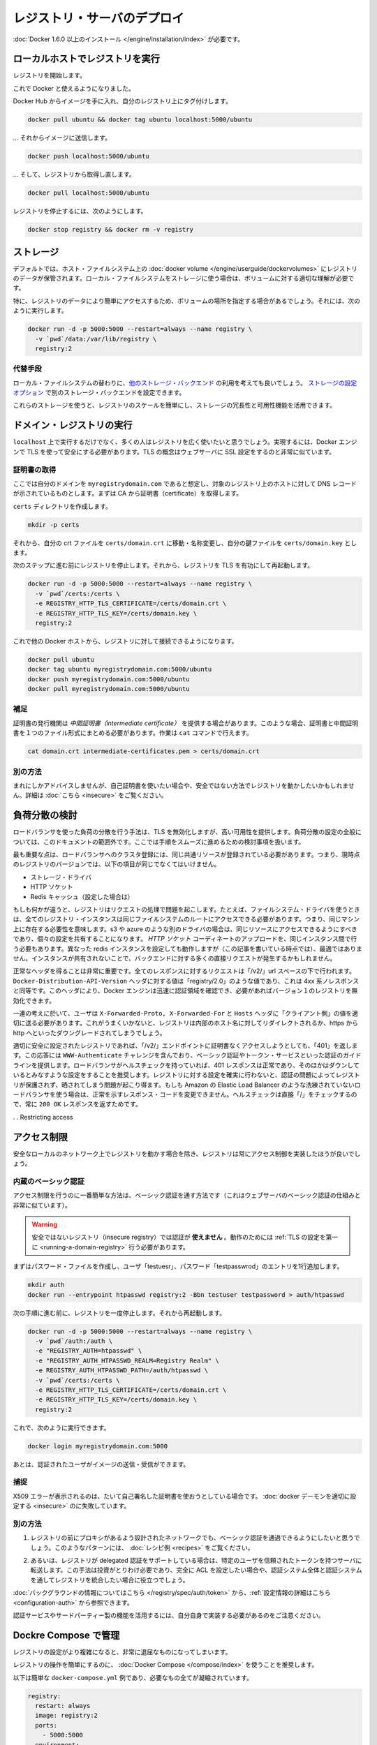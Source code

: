 .. -*- coding: utf-8 -*-
.. https://docs.docker.com/registry/deploying/
.. doc version: 1.9
.. check date: 2016/01/08

.. Deploying a registry server

.. _deploying-a-registry-server:

========================================
レジストリ・サーバのデプロイ
========================================

.. You need to install Docker version 1.6.0 or newer.

:doc:`Docker 1.6.0 以上のインストール </engine/installation/index>` が必要です。

.. Running on localhost

.. registry-running-on-localhost:

ローカルホストでレジストリを実行
========================================

.. Start your registry:

レジストリを開始します。

.. code-block:: bash

.. docker run -d -p 5000:5000 --restart=always --name registry registry:2

.. You can now use it with docker.

これで Docker と使えるようになりました。

.. Get any image from the hub and tag it to point to your registry:

Docker Hub からイメージを手に入れ、自分のレジストリ上にタグ付けします。

.. code-block:: bash

   docker pull ubuntu && docker tag ubuntu localhost:5000/ubuntu

.. … then push it to your registry:

… それからイメージに送信します。

.. code-block:: bash

   docker push localhost:5000/ubuntu

.. … then pull it back from your registry:

… そして、レジストリから取得し直します。

.. code-block:: bash

   docker pull localhost:5000/ubuntu

.. To stop your registry, you would:

レジストリを停止するには、次のようにします。

.. code-block:: bash

   docker stop registry && docker rm -v registry

.. Storage

.. _registry-storage:

ストレージ
==========

.. By default, your registry data is persisted as a docker volume on the host filesystem. Properly understanding volumes is essential if you want to stick with a local filesystem storage.

デフォルトでは、ホスト・ファイルシステム上の :doc:`docker volume </engine/userguide/dockervolumes>` にレジストリのデータが保管されます。ローカル・ファイルシステムをストレージに使う場合は、ボリュームに対する適切な理解が必要です。

.. Specifically, you might want to point your volume location to a specific place in order to more easily access your registry data. To do so you can:

特に、レジストリのデータにより簡単にアクセスするため、ボリュームの場所を指定する場合があるでしょう。それには、次のように実行します。

.. code-block:: bash

   docker run -d -p 5000:5000 --restart=always --name registry \
     -v `pwd`/data:/var/lib/registry \
     registry:2

.. Alternatives

.. registry-storage-alternatives:

代替手段
----------

.. You should usually consider using another storage backend instead of the local filesystem. Use the storage configuration options to configure an alternate storage backend.

ローカル・ファイルシステムの替わりに、`他のストレージ・バックエンド <https://github.com/docker/distribution/blob/master/docs/storagedrivers.md>`_ の利用を考えても良いでしょう。 `ストレージの設定オプション <https://github.com/docker/distribution/blob/master/docs/configuration.md#storage>`_ で別のストレージ・バックエンドを設定できます。

.. Using one of these will allow you to more easily scale your registry, and leverage your storage redundancy and availability features.

これらのストレージを使うと、レジストリのスケールを簡単にし、ストレージの冗長性と可用性機能を活用できます。

.. Running a domain registry

.. _running-a-domain-registry:

ドメイン・レジストリの実行
==============================

.. While running on localhost has its uses, most people want their registry to be more widely available. To do so, the Docker engine requires you to secure it using TLS, which is conceptually very similar to configuring your web server with SSL.

``localhost`` 上で実行するだけでなく、多くの人はレジストリを広く使いたいと思うでしょう。実現するには、Docker エンジンで TLS を使って安全にする必要があります。TLS の概念はウェブサーバに SSL 設定をするのと非常に似ています。

.. Get a certificate

.. _get-a-certificate:

証明書の取得
--------------------

.. Assuming that you own the domain myregistrydomain.com, and that its DNS record points to the host where you are running your registry, you first need to get a certificate from a CA.

ここでは自分のドメインを ``myregistrydomain.com`` であると想定し、対象のレジストリ上のホストに対して DNS レコードが示されているものとします。まずは CA から証明書（certificate）を取得します。

.. Create a certs directory:

``certs`` ディレクトリを作成します。

.. code-block:: bash

   mkdir -p certs

.. Then move and/or rename your crt file to: certs/domain.crt, and your key file to: certs/domain.key.

それから、自分の crt ファイルを ``certs/domain.crt`` に移動・名称変更し、自分の鍵ファイルを ``certs/domain.key`` とします。

.. Make sure you stopped your registry from the previous steps, then start your registry again with TLS enabled:

次のステップに進む前にレジストリを停止します。それから、レジストリを TLS を有功にして再起動します。

.. code-block:: bash

   docker run -d -p 5000:5000 --restart=always --name registry \
     -v `pwd`/certs:/certs \
     -e REGISTRY_HTTP_TLS_CERTIFICATE=/certs/domain.crt \
     -e REGISTRY_HTTP_TLS_KEY=/certs/domain.key \
     registry:2

.. You should now be able to access your registry from another docker host:

これで他の Docker ホストから、レジストリに対して接続できるようになります。

.. code-block:: bash

   docker pull ubuntu
   docker tag ubuntu myregistrydomain.com:5000/ubuntu
   docker push myregistrydomain.com:5000/ubuntu
   docker pull myregistrydomain.com:5000/ubuntu

.. Gotcha

.. _ca-gotcha:

補足
----------

.. A certificate issuer may supply you with an intermediate certificate. In this case, you must combine your certificate with the intermediate’s to form a certificate bundle. You can do this using the cat command:

証明書の発行機関は *中間証明書（intermediate certificate）* を提供する場合があります。このような場合、証明書と中間証明書を１つのファイル形式にまとめる必要があります。作業は ``cat`` コマンドで行えます。

.. code-block:: bash

   cat domain.crt intermediate-certificates.pem > certs/domain.crt

.. Alternatives

.. _ca-alternatives:

別の方法
----------

.. While rarely advisable, you may want to use self-signed certificates instead, or use your registry in an insecure fashion. You will find instructions here.

まれにしかアドバイスしませんが、自己証明書を使いたい場合や、安全ではない方法でレジストリを動かしたいかもしれません。詳細は :doc:`こちら <insecure>` をご覧ください。

.. Load Balancing Considerations

.. _load-balancing-considerations:

負荷分散の検討
====================

.. One may want to use a load balancer to distribute load, terminate TLS or provide high availability. While a full load balancing setup is outside the scope of this document, there are a few considerations that can make the process smoother.

ロードバランサを使った負荷の分散を行う手法は、TLS を無効化しますが、高い可用性を提供します。負荷分散の設定の全般については、このドキュメントの範囲外です。ここでは手順をスムーズに進めるための検討事項を扱います。

.. The most important aspect is that a load balanced cluster of registries must share the same resources. For the current version of the registry, this means the following must be the same:

最も重要な点は、ロードバランサへのクラスタ登録には、同じ共通リソースが登録されている必要があります。つまり、現時点のレジストリのバージョンでは、以下の項目が同じでなくてはいけません。

..    Storage Driver
    HTTP Secret
    Redis Cache (if configured)

* ストレージ・ドライバ
* HTTP ソケット
* Redis キャッシュ（設定した場合は）

.. If any of these are different, the registry will have trouble serving requests. As an example, if you’re using the filesystem driver, all registry instances must have access to the same filesystem root, which means they should be in the same machine. For other drivers, such as s3 or azure, they should be accessing the same resource, and will likely share an identical configuration. The HTTP Secret coordinates uploads, so also must be the same across instances. Configuring different redis instances will work (at the time of writing), but will not be optimal if the instances are not shared, causing more requests to be directed to the backend.

もしも何かが違うと、レジストリはリクエストの処理で問題を起こします。たとえば、ファイルシステム・ドライバを使うときは、全てのレジストリ・インスタンスは同じファイルシステムのルートにアクセスできる必要があります。つまり、同じマシン上に存在する必要性を意味します。s3 や azure のような別のドライバの場合は、同じリソースにアクセスできるようにすべきであり、個々の設定を共有することになります。 *HTTP ソケット* コーディネートのアップロードを、同じインスタンス間で行う必要もあります。異なった redis インスタンスを設定しても動作しますが（この記事を書いている時点では）、最適ではありません。インスタンスが共有されないことで、バックエンドに対する多くの直接リクエストが発生するかもしれません。

.. Getting the headers correct is very important. For all responses to any request under the “/v2/” url space, the Docker-Distribution-API-Version header should be set to the value “registry/2.0”, even for a 4xx response. This header allows the docker engine to quickly resolve authentication realms and fallback to version 1 registries, if necessary. Confirming this is setup correctly can help avoid problems with fallback.

正常なヘッダを得ることは非常に重要です。全てのレスポンスに対するリクエストは「/v2/」url スペースの下で行われます。 ``Docker-Distribution-API-Version`` ヘッダに対する値は「registry/2.0」のような値であり、これは 4xx 系ノレスポンスと同等です。このヘッダにより、Docker エンジンは迅速に認証領域を確認でき、必要があればバージョン１のレジストリを無効化できます。

.. In the same train of thought, you must make sure you are properly sending the X-Forwarded-Proto, X-Forwarded-For and Host headers to their “client-side” values. Failure to do so usually makes the registry issue redirects to internal hostnames or downgrading from https to http.

一連の考えに於いて、ユーザは ``X-Forwarded-Proto, X-Forwarded-For`` と ``Hosts`` ヘッダに「クライアント側」の値を適切に送る必要があります。これがうまくいかないと、レジストリは内部のホスト名に対してリダイレクトされるか、https から http へといったダウングレードされてしまうでしょう。

.. A properly secured registry should return 401 when the “/v2/” endpoint is hit without credentials. The response should include a WWW-Authenticate challenge, providing guidance on how to authenticate, such as with basic auth or a token service. If the load balancer has health checks, it is recommended to configure it to consider a 401 response as healthy and any other as down. This will secure your registry by ensuring that configuration problems with authentication don’t accidentally expose an unprotected registry. If you’re using a less sophisticated load balancer, such as Amazon’s Elastic Load Balancer, that doesn’t allow one to change the healthy response code, health checks can be directed at “/”, which will always return a 200 OK response.

適切に安全に設定されたレジストリであれば、「/v2/」エンドポイントに証明書なくアクセスしようとしても、「401」を返します。この応答には ``WWW-Authenticate`` チャレンジを含んでおり、ベーシック認証やトークン・サービスといった認証のガイドラインを提供します。ロードバランサがヘルスチェックを持っていれば、401 レスポンスは正常であり、そのほかはダウンしているとみなすような設定をすることを推奨します。レジストリに対する設定を確実に行わないと、認証の問題によってレジストリが保護されず、晒されてしまう問題が起こり得ます。もしも Amazon の Elastic Load Balancer のような洗練されていないロードバランサを使う場合は、正常を示すレスポンス・コードを変更できません。ヘルスチェックは直接「/」をチェックするので、常に ``200 OK`` レスポンスを返すためです。

. . Restricting access

.. restricting-access:

アクセス制限
====================

.. Except for registries running on secure local networks, registries should always implement access restrictions.

安全なローカルのネットワーク上でレジストリを動かす場合を除き、レジストリは常にアクセス制御を実装したほうが良いでしょう。

.. Native basic auth

.. _native-basic-auth:

内蔵のベーシック認証
--------------------

.. The simplest way to achieve access restriction is through basic authentication (this is very similar to other web servers’ basic authentication mechanism).

アクセス制限を行うのに一番簡単な方法は、ベーシック認証を通す方法です（これはウェブサーバのベーシック認証の仕組みと非常に似ています）。

..    Warning: You cannot use authentication with an insecure registry. You have to configure TLS first for this to work.

.. warning::

   安全ではないレジストリ（insecure registry）では認証が **使えません** 。動作のためには :ref:`TLS の設定を第一に <running-a-domain-registry>`  行う必要があります。

.. First create a password file with one entry for the user “testuser”, with password “testpassword”:

まずはパスワード・ファイルを作成し、ユーザ「testuesr」、パスワード「testpasswrod」のエントリを1行追加します。

.. code-block:: bash

   mkdir auth
   docker run --entrypoint htpasswd registry:2 -Bbn testuser testpassword > auth/htpasswd

.. Make sure you stopped your registry from the previous step, then start it again:

次の手順に進む前に、レジストリを一度停止します。それから再起動します。

.. code-block:: bash

   docker run -d -p 5000:5000 --restart=always --name registry \
     -v `pwd`/auth:/auth \
     -e "REGISTRY_AUTH=htpasswd" \
     -e "REGISTRY_AUTH_HTPASSWD_REALM=Registry Realm" \
     -e REGISTRY_AUTH_HTPASSWD_PATH=/auth/htpasswd \
     -v `pwd`/certs:/certs \
     -e REGISTRY_HTTP_TLS_CERTIFICATE=/certs/domain.crt \
     -e REGISTRY_HTTP_TLS_KEY=/certs/domain.key \
     registry:2

.. You should now be able to:

これで、次のように実行できます。

.. code-block:: bash

   docker login myregistrydomain.com:5000

.. And then push and pull images as an authenticated user.

あとは、認証されたユーザがイメージの送信・受信ができます。

.. Gotcha

.. _access-gotcha:

捕捉
----------

.. Seeing X509 errors is usually a sign you are trying to use self-signed certificates, and failed to configure your docker daemon properly.

X509 エラーが表示されるのは、たいて自己署名した証明書を使おうとしている場合です。 :doc:`docker デーモンを適切に設定する <insecure>` のに失敗しています。

.. Alternatives

.. _access-alternatives:

別の方法
----------

..    You may want to leverage more advanced basic auth implementations through a proxy design, in front of the registry. You will find examples of such patterns in the recipes list.

1. レジストリの前にプロキシがあるよう設計されたネットワークでも、ベーシック認証を通過できるようにしたいと思うでしょう。このようなパターンには、 :doc:`レシピ例 <recipes>` をご覧ください。

..    Alternatively, the Registry also supports delegated authentication, redirecting users to a specific, trusted token server. That approach requires significantly more investment, and only makes sense if you want to fully configure ACLs and more control over the Registry integration into your global authorization and authentication systems.

2. あるいは、レジストリが delegated 認証をサポートしている場合は、特定のユーザを信頼されたトークンを持つサーバに転送します。この手法は投資がとりわけ必要であり、完全に ACL を設定したい場合や、認証システム全体と認証システムを通してレジストリを統合したい場合に役立つでしょう。

.. You will find background information here, and configuration information here.

:doc:`バックグラウンドの情報についてはこちら </registry/spec/auth/token>` から、:ref:`設定情報の詳細はこちら <configuration-auth>` から参照できます。

.. Beware that you will have to implement your own authentication service for this to work, or leverage a third-party implementation.

認証サービスやサードパーティー製の機能を活用するには、自分自身で実装する必要があるのをご注意ください。

.. Managing with Compose

.. _managing-with-compose:

Dockre Compose で管理
==============================

.. As your registry configuration grows more complex, dealing with it can quickly become tedious.

レジストリの設定がより複雑になると、非常に退屈なものになってしまいます。

.. It’s highly recommended to use Docker Compose to facilitate operating your registry.

レジストリの操作を簡単にするのに、 :doc:`Docker Compose </compose/index>` を使うことを推奨します。

.. Here is a simple docker-compose.yml example that condenses everything explained so far:

以下は簡単な ``docker-compose.yml`` 例であり、必要なもの全てが凝縮されています。

.. code-block:: yaml

   registry:
     restart: always
     image: registry:2
     ports:
       - 5000:5000
     environment:
       REGISTRY_HTTP_TLS_CERTIFICATE: /certs/domain.crt
       REGISTRY_HTTP_TLS_KEY: /certs/domain.key
       REGISTRY_AUTH: htpasswd
       REGISTRY_AUTH_HTPASSWD_PATH: /auth/htpasswd
       REGISTRY_AUTH_HTPASSWD_REALM: Registry Realm
     volumes:
       - /path/data:/var/lib/registry
       - /path/certs:/certs
       - /path/auth:/auth

..     Warning: replace /path by whatever directory that holds your certs and auth folder from above.

.. warning::

   ``/path`` のディレクトリ部分は、先ほど ``certs`` と ``auth`` を置いた場所に置き換えてください。

.. You can then start your registry with a simple

レジストリの起動はとてもシンプルです。

.. code-block:: bash

   docker-compose up -d

.. Next

次へ
==========

.. You will find more specific and advanced informations in the following sections:

以下のセクションで、より詳細かつ高度な情報をご覧いただけます。

..    Configuration reference
    Working with notifications
    Advanced “recipes”
    Registry API
    Storage driver model
    Token authentication

* :doc:`index`
* :doc:`notifications`
* :doc:`recipes`
* :doc:`spec/api`
* :doc:`storagedrivers`
* :doc:`spec/auth/tokens`

